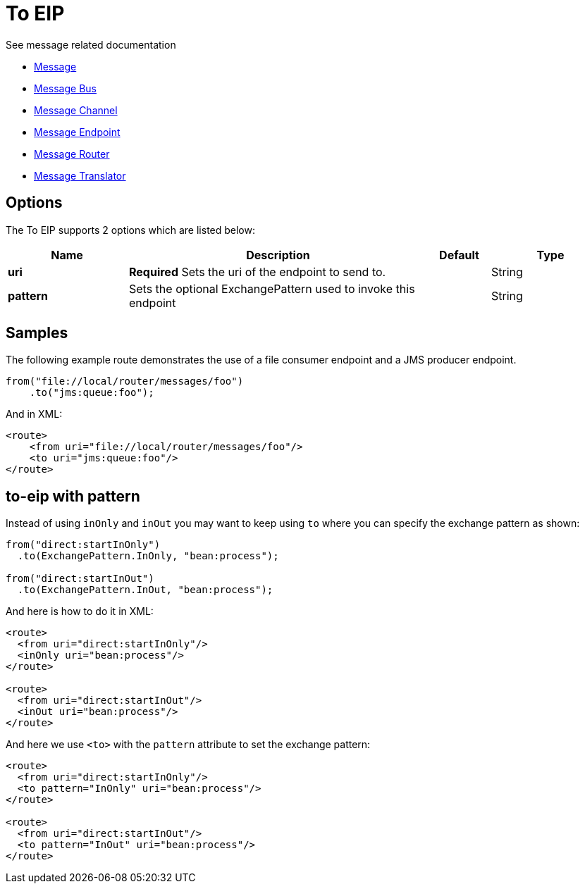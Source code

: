 [[to-eip]]
= To EIP

See message related documentation

* xref:message.adoc[Message]
* xref:message-bus.adoc[Message Bus]
* xref:message-channel.adoc[Message Channel]
* xref:message-endpoint.adoc[Message Endpoint]
* xref:message-router.adoc[Message Router]
* xref:message-translator.adoc[Message Translator]

== Options

// eip options: START
The To EIP supports 2 options which are listed below:

[width="100%",cols="2,5,^1,2",options="header"]
|===
| Name | Description | Default | Type
| *uri* | *Required* Sets the uri of the endpoint to send to. |  | String
| *pattern* | Sets the optional ExchangePattern used to invoke this endpoint |  | String
|===
// eip options: END

== Samples

The following example route demonstrates the use of a file consumer endpoint and a JMS producer endpoint.

[source,java]
----
from("file://local/router/messages/foo")
    .to("jms:queue:foo");
----

And in XML:

[source,xml]
----
<route>
    <from uri="file://local/router/messages/foo"/>
    <to uri="jms:queue:foo"/>
</route>
----

== to-eip with pattern

Instead of using `inOnly` and `inOut` you may want to keep using `to`
where you can specify the exchange pattern as shown:

[source,java]
----
from("direct:startInOnly")
  .to(ExchangePattern.InOnly, "bean:process");

from("direct:startInOut")
  .to(ExchangePattern.InOut, "bean:process");
----


And here is how to do it in XML:

[source,xml]
----
<route>
  <from uri="direct:startInOnly"/>
  <inOnly uri="bean:process"/>
</route>

<route>
  <from uri="direct:startInOut"/>
  <inOut uri="bean:process"/>
</route>
----

And here we use `<to>` with the `pattern` attribute to set the exchange pattern:

[source,xml]
----
<route>
  <from uri="direct:startInOnly"/>
  <to pattern="InOnly" uri="bean:process"/>
</route>

<route>
  <from uri="direct:startInOut"/>
  <to pattern="InOut" uri="bean:process"/>
</route>
----
